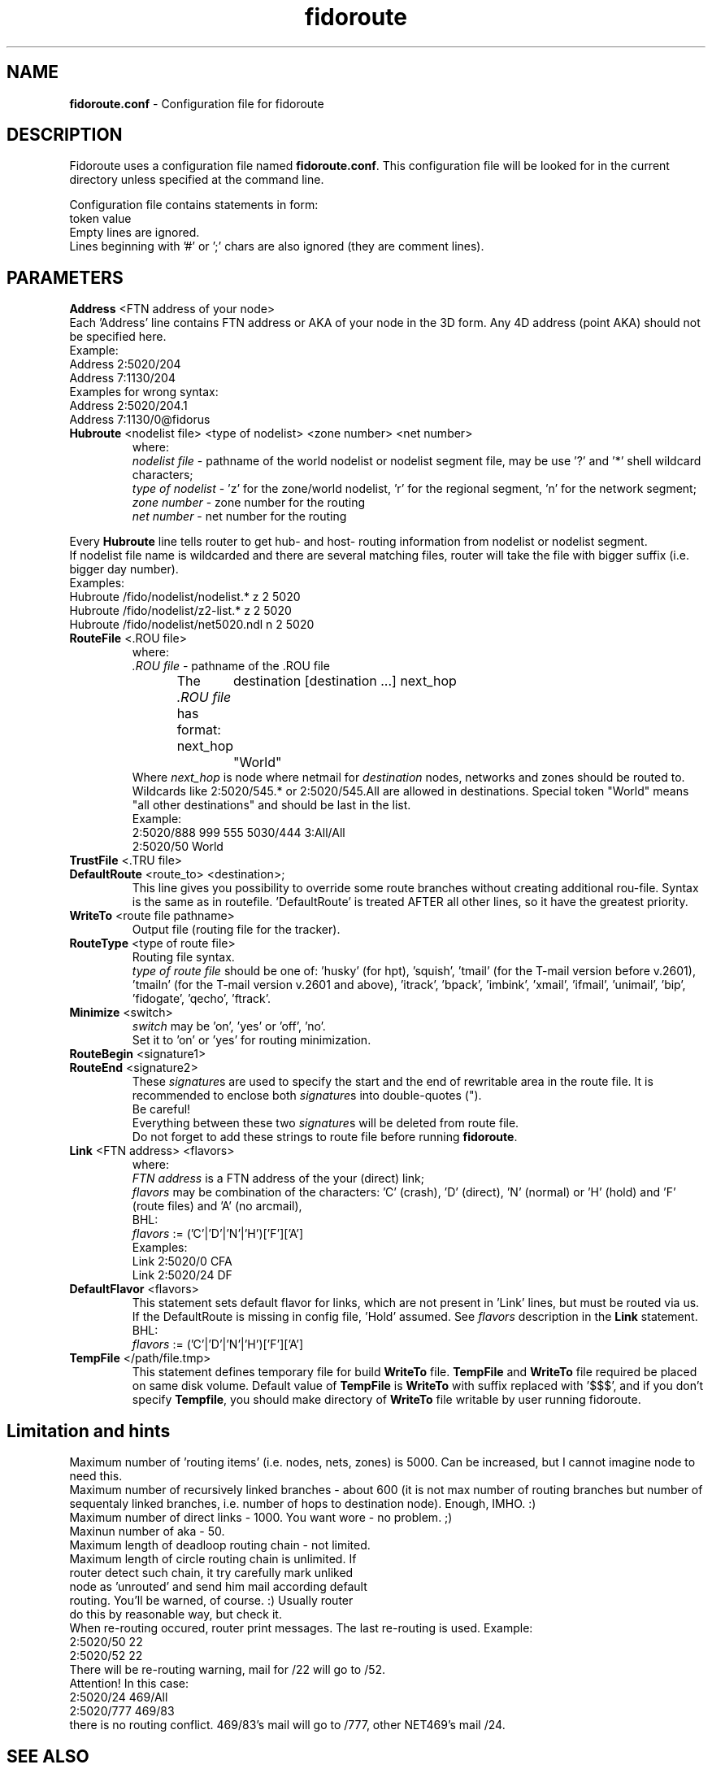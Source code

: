 .\" .% $Id$
.TH "fidoroute" "5" "1.0" "Stas Degteff <stas_degteff@users.sourceforge.net>" "configuration file"
.SH "NAME"
.LP 
\fBfidoroute.conf\fR \- Configuration file for fidoroute
.SH "DESCRIPTION"
.LP 
Fidoroute uses a configuration file named
\fBfidoroute.conf\fR. This configuration file will be looked for in the current directory unless specified at the command line.
.LP 
Configuration file contains statements in form:
.br 
token value
.br 
Empty lines are ignored.
.br 
Lines beginning with '#' or ';' chars are also ignored (they are comment lines).
.SH "PARAMETERS"
.LP 
\fBAddress\fR <FTN address of your node>
.br 
Each 'Address' line contains FTN address or AKA of your node in the 3D form. Any 4D address (point AKA) should not be specified here.
.br 
Example:
.br 
Address 2:5020/204
.br 
Address 7:1130/204
.br 
Examples for wrong syntax:
.br 
Address 2:5020/204.1
.br 
Address 7:1130/0@fidorus
.TP 
\fBHubroute\fR <nodelist file> <type of nodelist> <zone number> <net number>
.br 
where:
.br 
\fInodelist file\fR \- pathname of the world nodelist or nodelist segment file, may be use '?' and '*' shell wildcard characters;
.br 
\fItype of nodelist\fR \- 'z' for the zone/world nodelist, 'r' for the regional segment, 'n' for the network segment;
.br 
\fIzone number\fR \- zone number for the routing
.br 
\fInet number\fR \- net number for the routing
.LP 
Every \fBHubroute\fR line tells router to get hub\- and host\- routing information from nodelist or nodelist segment.
.br 
If nodelist file name is wildcarded and there are several matching files,
router will take the file with bigger suffix (i.e. bigger day number).
.br 
Examples:
.br 
Hubroute /fido/nodelist/nodelist.* z 2 5020
.br 
Hubroute /fido/nodelist/z2\-list.* z 2 5020
.br 
Hubroute /fido/nodelist/net5020.ndl n 2 5020

.TP 
\fBRouteFile\fR <.ROU file>
.br 
where:
.br 
\fI.ROU file\fR \- pathname of the .ROU file
.br 
The \fI.ROU file\fR has format:
next_hop	destination [destination ...]
next_hop	"World"
.br 
Where \fInext_hop\fR is node where netmail for \fIdestination\fR nodes, networks and zones should be routed to.
Wildcards like 2:5020/545.* or 2:5020/545.All are allowed in destinations.
Special token "World" means "all other destinations" and should be last in the list.
.br 
Example:
.br 
2:5020/888  999 555 5030/444 3:All/All
.br 
2:5020/50   World

.TP 
\fBTrustFile\fR <.TRU file>
.br 
.br 

.TP 
\fBDefaultRoute\fR <route_to> <destination>;
.br 
  This line gives you possibility to override some route branches
without creating additional rou\-file. Syntax is the same as in
routefile. 'DefaultRoute' is treated AFTER all other lines, so
it have the greatest priority.
.br 

.TP 
\fBWriteTo\fR <route file pathname>
.br 
Output file (routing file for the tracker).
.br 

.TP 
\fBRouteType\fR <type of route file>
.br 
Routing file syntax.
.br 
\fItype of route file\fR should be one of: 'husky' (for hpt), 'squish', 'tmail' (for the T\-mail version before v.2601), 'tmailn' (for the T\-mail version v.2601 and above), 'itrack', 'bpack', 'imbink', 'xmail', 'ifmail', 'unimail', 'bip', 'fidogate', 'qecho', 'ftrack'.
.br 

.TP 
\fBMinimize\fR <switch>
.br 
\fIswitch\fR may be 'on', 'yes' or 'off', 'no'.
.br 
Set it to 'on' or 'yes' for routing minimization.
.br 

.TP 
\fBRouteBegin\fR <signature1>
.br 
.TP 
\fBRouteEnd\fR   <signature2>
.br 
.br 
These \fIsignature\fRs are used to specify the start and the end of rewritable area in the route file.
It is recommended to enclose both \fIsignature\fRs into double\-quotes (").
.br 
Be careful!
.br 
Everything between these two \fIsignature\fRs will be deleted from route file.
.br 
Do not forget to add these strings to route file before running \fBfidoroute\fR.
.br 

.TP 
\fBLink\fR <FTN address> <flavors>
.br 
where:
.br 
\fIFTN address\fR is a FTN address of the your (direct) link;
.br 
\fIflavors\fR may be combination of the characters: 'C' (crash), 'D' (direct), 'N' (normal) or 'H' (hold) and 'F' (route files) and 'A' (no arcmail),
.br 
BHL:
.br 
\fIflavors\fR := ('C'|'D'|'N'|'H')['F']['A']
.br 
Examples:
.br 
Link 2:5020/0  CFA
.br 
Link 2:5020/24 DF

.TP 
\fBDefaultFlavor\fR <flavors>
.br 
This statement sets default flavor for links, which are not present
in 'Link' lines, but must be routed via us. If the DefaultRoute is
missing in config file, 'Hold' assumed. See \fIflavors\fR description
in the \fBLink\fR statement.
.br 
BHL:
.br 
\fIflavors\fR := ('C'|'D'|'N'|'H')['F']['A']

.TP 
\fBTempFile\fR </path/file.tmp>
.br 
This statement defines temporary file for build \fBWriteTo\fR file. \fBTempFile\fR and \fBWriteTo\fR file required be placed on same disk volume. Default value of \fBTempFile\fR is \fBWriteTo\fR with suffix replaced with '$$$', and if you don't specify \fBTempfile\fR, you should make directory of \fBWriteTo\fR file writable by user running fidoroute.
.SH "Limitation and hints"
.LP 
   Maximum number of 'routing items' (i.e. nodes, nets, zones) is 5000.
Can be increased, but I cannot imagine node to need this.
.br 
   Maximum number of recursively linked branches \- about 600 (it is not
max number of routing branches but number of sequentaly linked branches,
i.e. number of hops to destination node). Enough, IMHO. :)
.br 
   Maximum number of direct links \- 1000. You want wore \- no problem. ;)
.br 
   Maxinun number of aka \- 50.
.br 
   Maximum length of deadloop routing chain \- not limited.
.br 
   Maximum length of circle routing chain is unlimited. If
     router detect such chain, it try carefully mark unliked
     node as 'unrouted' and send him mail according default
     routing. You'll be warned, of course. :) Usually router
     do this by reasonable way, but check it.
.br 
   When re\-routing occured, router print messages. The last re\-routing
is used. Example:
.br 
2:5020/50 22
.br 
......
.br 
2:5020/52 22
.br 
   There will be re\-routing warning, mail for /22 will go to /52.
.br 
  Attention! In this case:
.br 
2:5020/24  469/All
.br 
2:5020/777 469/83
.br 
there is no routing conflict. 469/83's mail will go to /777, other NET469's mail
/24.
.SH "SEE ALSO"
.LP 
fidoroute(1), hpt(1), info fidoconfig
